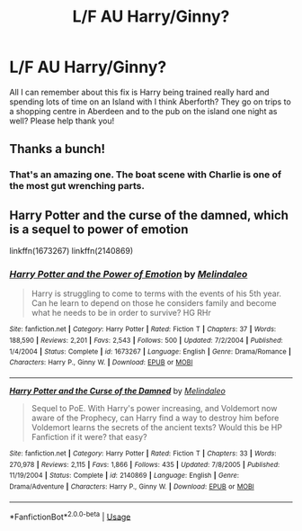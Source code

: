 #+TITLE: L/F AU Harry/Ginny?

* L/F AU Harry/Ginny?
:PROPERTIES:
:Score: 2
:DateUnix: 1535324171.0
:DateShort: 2018-Aug-27
:FlairText: Request
:END:
All I can remember about this fix is Harry being trained really hard and spending lots of time on an Island with I think Aberforth? They go on trips to a shopping centre in Aberdeen and to the pub on the island one night as well? Please help thank you!


** Thanks a bunch!
:PROPERTIES:
:Score: 2
:DateUnix: 1535328375.0
:DateShort: 2018-Aug-27
:END:

*** That's an amazing one. The boat scene with Charlie is one of the most gut wrenching parts.
:PROPERTIES:
:Author: TexasNinjaGuy
:Score: 2
:DateUnix: 1535473486.0
:DateShort: 2018-Aug-28
:END:


** Harry Potter and the curse of the damned, which is a sequel to power of emotion

linkffn(1673267) linkffn(2140869)
:PROPERTIES:
:Author: Airman1991
:Score: 1
:DateUnix: 1535327785.0
:DateShort: 2018-Aug-27
:END:

*** [[https://www.fanfiction.net/s/1673267/1/][*/Harry Potter and the Power of Emotion/*]] by [[https://www.fanfiction.net/u/457505/Melindaleo][/Melindaleo/]]

#+begin_quote
  Harry is struggling to come to terms with the events of his 5th year. Can he learn to depend on those he considers family and become what he needs to be in order to survive? HG RHr
#+end_quote

^{/Site/:} ^{fanfiction.net} ^{*|*} ^{/Category/:} ^{Harry} ^{Potter} ^{*|*} ^{/Rated/:} ^{Fiction} ^{T} ^{*|*} ^{/Chapters/:} ^{37} ^{*|*} ^{/Words/:} ^{188,590} ^{*|*} ^{/Reviews/:} ^{2,201} ^{*|*} ^{/Favs/:} ^{2,543} ^{*|*} ^{/Follows/:} ^{500} ^{*|*} ^{/Updated/:} ^{7/2/2004} ^{*|*} ^{/Published/:} ^{1/4/2004} ^{*|*} ^{/Status/:} ^{Complete} ^{*|*} ^{/id/:} ^{1673267} ^{*|*} ^{/Language/:} ^{English} ^{*|*} ^{/Genre/:} ^{Drama/Romance} ^{*|*} ^{/Characters/:} ^{Harry} ^{P.,} ^{Ginny} ^{W.} ^{*|*} ^{/Download/:} ^{[[http://www.ff2ebook.com/old/ffn-bot/index.php?id=1673267&source=ff&filetype=epub][EPUB]]} ^{or} ^{[[http://www.ff2ebook.com/old/ffn-bot/index.php?id=1673267&source=ff&filetype=mobi][MOBI]]}

--------------

[[https://www.fanfiction.net/s/2140869/1/][*/Harry Potter and the Curse of the Damned/*]] by [[https://www.fanfiction.net/u/457505/Melindaleo][/Melindaleo/]]

#+begin_quote
  Sequel to PoE. With Harry's power increasing, and Voldemort now aware of the Prophecy, can Harry find a way to destroy him before Voldemort learns the secrets of the ancient texts? Would this be HP Fanfiction if it were? that easy?
#+end_quote

^{/Site/:} ^{fanfiction.net} ^{*|*} ^{/Category/:} ^{Harry} ^{Potter} ^{*|*} ^{/Rated/:} ^{Fiction} ^{T} ^{*|*} ^{/Chapters/:} ^{33} ^{*|*} ^{/Words/:} ^{270,978} ^{*|*} ^{/Reviews/:} ^{2,115} ^{*|*} ^{/Favs/:} ^{1,866} ^{*|*} ^{/Follows/:} ^{435} ^{*|*} ^{/Updated/:} ^{7/8/2005} ^{*|*} ^{/Published/:} ^{11/19/2004} ^{*|*} ^{/Status/:} ^{Complete} ^{*|*} ^{/id/:} ^{2140869} ^{*|*} ^{/Language/:} ^{English} ^{*|*} ^{/Genre/:} ^{Drama/Adventure} ^{*|*} ^{/Characters/:} ^{Harry} ^{P.,} ^{Ginny} ^{W.} ^{*|*} ^{/Download/:} ^{[[http://www.ff2ebook.com/old/ffn-bot/index.php?id=2140869&source=ff&filetype=epub][EPUB]]} ^{or} ^{[[http://www.ff2ebook.com/old/ffn-bot/index.php?id=2140869&source=ff&filetype=mobi][MOBI]]}

--------------

*FanfictionBot*^{2.0.0-beta} | [[https://github.com/tusing/reddit-ffn-bot/wiki/Usage][Usage]]
:PROPERTIES:
:Author: FanfictionBot
:Score: 1
:DateUnix: 1535327796.0
:DateShort: 2018-Aug-27
:END:
